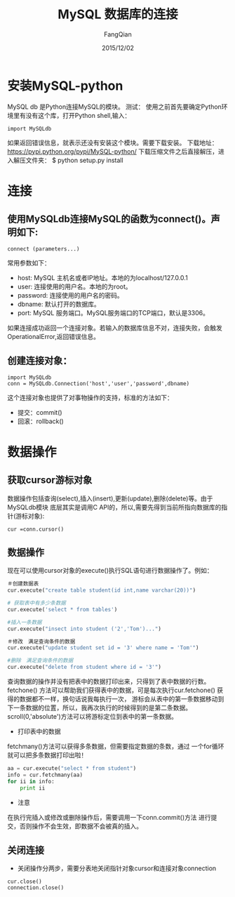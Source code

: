 #+STARTUP: overview
#+STARTUP: content
#+STARTUP: showall
#+STARTUP: showeverything
#+STARTUP: indent
#+STARTUP: nohideblocks
#+OPTIONS: ^:{}
#+OPTIONS: LaTeX:t
#+OPTIONS: LaTeX:dvipng
#+OPTIONS: LaTeX:nil
#+OPTIONS: LaTeX:verbatim
        
#+OPTIONS: H:3
#+OPTIONS: toc:t
#+OPTIONS: num:t
#+LANGUAGE: zh-CN
        
#+KEYWORDS: Python
#+TITLE: MySQL 数据库的连接
#+AUTHOR: FangQian
#+EMAIL: qiangu_fang@163.com
#+DATE: 2015/12/02

* 安装MySQL-python
MySQL db 是Python连接MySQL的模块。
测试：
使用之前首先要确定Python环境里有没有这个库，打开Python shell,输入：
#+BEGIN_EXAMPLE
import MySQLdb
#+END_EXAMPLE

如果返回错误信息，就表示还没有安装这个模块。需要下载安装。
下载地址：[[https://pypi.python.org/pypi/MySQL-python/]]
下载压缩文件之后直接解压，进入解压文件夹：
$ python setup.py install

* 连接
** 使用MySQLdb连接MySQL的函数为connect()。声明如下:
#+BEGIN_EXAMPLE
connect (parameters...)
#+END_EXAMPLE
常用参数如下：
+ host: MySQL 主机名或者IP地址。本地的为localhost/127.0.0.1
+ user: 连接使用的用户名。本地的为root。
+ password: 连接使用的用户名的密码。
+ dbname: 默认打开的数据库。
+ port: MySQL 服务端口。MySQL服务端口的TCP端口，默认是3306。
如果连接成功返回一个连接对象。若输入的数据库信息不对，连接失败，会触发
OperationalError,返回错误信息。
** 创建连接对象：
#+BEGIN_EXAMPLE
import MySQLdb
conn = MySQLdb.Connection('host','user','password',dbname)
#+END_EXAMPLE 

这个连接对象也提供了对事物操作的支持，标准的方法如下：
+ 提交：commit()
+ 回滚：rollback()
* 数据操作
** 获取cursor游标对象
数据操作包括查询(select),插入(insert),更新(update),删除(delete)等。由于MySQLdb模块
底层其实是调用C API的，所以,需要先得到当前所指向数据库的指针(游标对象):
#+BEGIN_EXAMPLE
cur =conn.cursor()
#+END_EXAMPLE
** 数据操作
现在可以使用cursor对象的execute()执行SQL语句进行数据操作了。例如：
#+BEGIN_SRC python
＃创建数据表
cur.execute("create table student(id int,name varchar(20))")

# 获取表中有多少条数据
cur.execute('select * from tables')

#插入一条数据
cur.execute("insect into student ('2','Tom')...")

＃修改　满足查询条件的数据
cur.execute("update student set id = '3' where name = 'Tom'")

#删除　满足查询条件的数据
cur.execute("delete from student where id = '3'")
#+END_SRC  
查询数据的操作并没有把表中的数据打印出来，只得到了表中数据的行数。fetchone()
方法可以帮助我们获得表中的数据，可是每次执行cur.fetchone() 获得的数据都不一样，换句话说我每执行一次，
游标会从表中的第一条数据移动到下一条数据的位置，所以，我再次执行的时候得到的是第二条数据。
scroll(0,'absolute')方法可以将游标定位到表中的第一条数据。
+ 打印表中的数据
fetchmany()方法可以获得多条数据，但需要指定数据的条数，通过
一个for循环就可以把多条数据打印出啦！
#+BEGIN_SRC python
aa = cur.execute("select * from student")
info = cur.fetchmany(aa)
for ii in info:
    print ii
#+END_SRC
+ 注意
在执行完插入或修改或删除操作后，需要调用一下conn.commit()方法
进行提交，否则操作不会生效，即数据不会被真的插入。
** 关闭连接
+ 关闭操作分两步，需要分表地关闭指针对象cursor和连接对象connection
#+BEGIN_EXAMPLE
cur.close()
connection.close()
#+END_EXAMPLE
